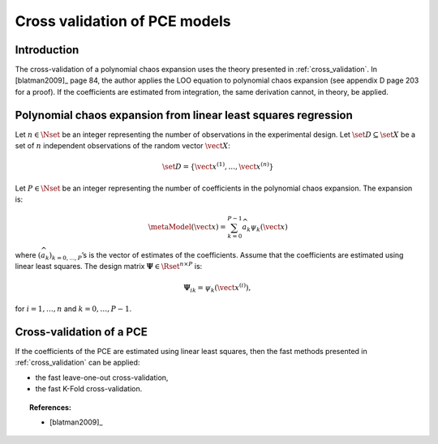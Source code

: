 .. _pce_cross_validation:

Cross validation of PCE models
------------------------------

Introduction
~~~~~~~~~~~~

The cross-validation of a polynomial chaos expansion
uses the theory presented in :ref:`cross_validation`.
In [blatman2009]_ page 84, the author applies the LOO equation to polynomial
chaos expansion
(see appendix D page 203 for a proof).
If the coefficients are estimated from integration, the same derivation cannot,
in theory, be applied.

Polynomial chaos expansion from linear least squares regression
~~~~~~~~~~~~~~~~~~~~~~~~~~~~~~~~~~~~~~~~~~~~~~~~~~~~~~~~~~~~~~~

Let :math:`n \in \Nset` be an integer representing the number of
observations in the experimental design.
Let :math:`\set{D} \subseteq \set{X}` be a set of :math:`n` independent
observations of the random vector :math:`\vect{X}`:

.. math::
    \set{D} = \left\{\vect{x}^{(1)}, ..., \vect{x}^{(n)}\right\}

Let :math:`P \in \Nset` be an integer representing the number of
coefficients in the polynomial chaos expansion.
The expansion is:

.. math::
    \metaModel(\vect{x})
    = \sum_{k = 0}^{P - 1} \widehat{a}_k \psi_k(\vect{x})

where :math:`(\widehat{a}_k)_{k = 0,..., P}`\ ’s is the vector of estimates of the
coefficients.
Assume that the coefficients are estimated using linear least squares.
The design matrix :math:`\boldsymbol{\Psi} \in \Rset^{n \times P}` is:

.. math::
    \boldsymbol{\Psi}_{ik}  =  \psi_k\left(\vect{x}^{(i)}\right),

for :math:`i = 1, \dots, n` and :math:`k = 0, \dots, P-1`.

Cross-validation of a PCE
~~~~~~~~~~~~~~~~~~~~~~~~~

If the coefficients of the PCE are estimated using linear least squares,
then the fast methods presented in :ref:`cross_validation` can be applied:

- the fast leave-one-out cross-validation,
- the fast K-Fold cross-validation.

.. topic:: References:

    - [blatman2009]_
